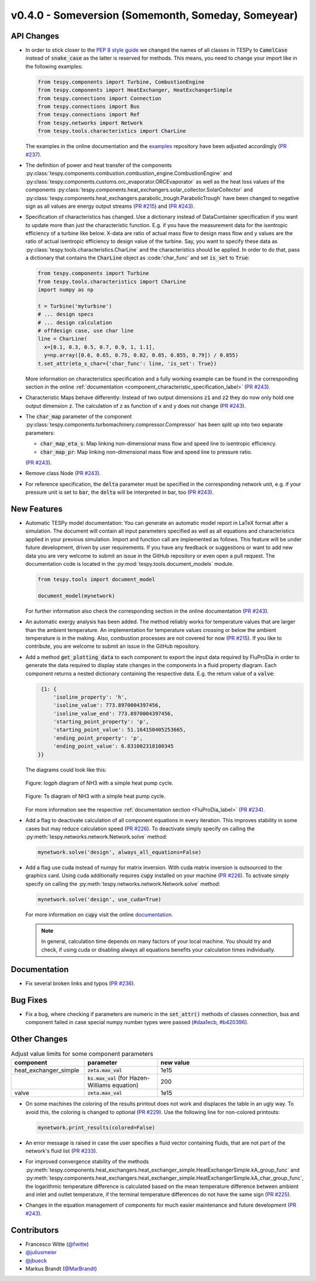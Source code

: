 v0.4.0 - Someversion (Somemonth, Someday, Someyear)
+++++++++++++++++++++++++++++++++++++++++++++++++++

API Changes
###########
- In order to stick closer to the
  `PEP 8 style guide <https://www.python.org/dev/peps/pep-0008/>`_ we changed
  the names of all classes in TESPy to :code:`CamelCase` instead of
  :code:`snake_case` as the latter is reserved for methods. This means, you
  need to change your import like in the following examples:

  .. code-block:: python

      from tespy.components import Turbine, CombustionEngine
      from tespy.components import HeatExchanger, HeatExchangerSimple
      from tespy.connections import Connection
      from tespy.connections import Bus
      from tespy.connections import Ref
      from tespy.networks import Network
      from tespy.tools.characteristics import CharLine

  The examples in the online documentation and the
  `examples <https://github.com/oemof/oemof-examples/tree/master/oemof_examples/tespy>`_
  repository have been adjusted accordingly
  (`PR #237 <https://github.com/oemof/tespy/pull/237>`_).
- The definition of power and heat transfer of the components
  :py:class:`tespy.components.combustion.combustion_engine.CombustionEngine`
  and :py:class:`tespy.components.customs.orc_evaporator.ORCEvaporator` as well
  as the heat loss values of the components
  :py:class:`tespy.components.heat_exchangers.solar_collector.SolarCollector`
  and
  :py:class:`tespy.components.heat_exchangers.parabolic_trough.ParabolicTrough`
  have been changed to negative sign as all values are energy output streams
  (`PR #215 <https://github.com/oemof/tespy/pull/215>`_) and
  (`PR #243 <https://github.com/oemof/tespy/pull/243>`_).
- Specification of characteristics has changed. Use a dictionary instead of
  DataContainer specification if you want to update more than just the
  characteristic function. E.g. if you have the measurement data for the
  isentropic efficiency of a turbine like below. X-data are ratio of actual
  mass flow to design mass flow and y values are the ratio of actual
  isentropic efficiency to design value of the turbine. Say, you want to
  specify these data as :py:class:`tespy.tools.characteristics.CharLine` and
  the characteristics should be applied. In order to do that, pass a dictionary
  that contains the :code:`CharLine` object as :code:'char_func' and set
  :code:`is_set` to :code:`True`:

  .. code-block:: python

      from tespy.components import Turbine
      from tespy.tools.characteristics import CharLine
      import numpy as np

      t = Turbine('myturbine')
      # ... design specs
      # ... design calculation
      # offdesign case, use char line
      line = CharLine(
        x=[0.1, 0.3, 0.5, 0.7, 0.9, 1, 1.1],
        y=np.array([0.6, 0.65, 0.75, 0.82, 0.85, 0.855, 0.79]) / 0.855)
      t.set_attr(eta_s_char={'char_func': line, 'is_set': True})

  More information on characteristics specification and a fully working example
  can be found in the corresponding section in the online
  :ref:`documentation <component_characteristic_specification_label>`
  (`PR #243 <https://github.com/oemof/tespy/pull/243>`_).
- Characteristic Maps behave differently: Instead of two output dimensions
  :code:`z1` and :code:`z2` they do now only hold one output dimension
  :code:`z`. The calculation of z as function of x and y does not change
  (`PR #243 <https://github.com/oemof/tespy/pull/243>`_).
- The :code:`char_map` parameter of the component
  :py:class:`tespy.components.turbomachinery.compressor.Compressor` has been
  split up into two separate parameters:

  - :code:`char_map_eta_s`: Map linking non-dimensional mass flow and speed
    line to isentropic efficiency.
  - :code:`char_map_pr`: Map linking non-dimensional mass flow and speed line
    to pressure ratio.

  (`PR #243 <https://github.com/oemof/tespy/pull/243>`_).
- Remove class Node (`PR #243 <https://github.com/oemof/tespy/pull/243>`_).
- For reference specification, the :code:`delta` parameter must be specified
  in the corresponding network unit, e.g. if your pressure unit is set to
  :code:`bar`, the :code:`delta` will be interpreted in bar, too
  (`PR #243 <https://github.com/oemof/tespy/pull/243>`_).

New Features
############
- Automatic TESPy model documentation: You can generate an automatic model
  report in LaTeX format after a simulation. The document will contain all
  input parameters specified as well as all equations and characteristics
  applied in your previous simulation. Import and function call are implemented
  as follows. This feature will be under future development, driven by user
  requirements. If you have any feedback or suggestions or want to add new data
  you are very welcome to submit an issue in the GitHub repository or even open
  a pull request. The documentation code is located in the
  :py:mod:`tespy.tools.document_models` module.

  .. code-block:: python

      from tespy.tools import document_model

      document_model(mynetwork)

  For further information also check the corresponding section in the online
  documentation (`PR #243 <https://github.com/oemof/tespy/pull/243>`_).

- An automatic exergy analysis has been added. The method reliably works for
  temperature values that are larger than the ambient temperature. An
  implementation for temperature values crossing or below the ambient
  temperature is in the making. Also, combustion processes are not covered for
  now (`PR #215 <https://github.com/oemof/tespy/pull/215>`_). If you like to
  contribute, you are welcome to submit an issue in the GitHub repository.

- Add a method :code:`get_plotting_data` to each component to export the input
  data required by FluProDia in order to generate the data required to display
  state changes in the components in a fluid property diagram. Each component
  returns a nested dictionary containing the respective data. E.g. the return
  value of a :code:`valve`:

  .. code-block:: bash

      {1: {
          'isoline_property': 'h',
          'isoline_value': 773.8970004397456,
          'isoline_value_end': 773.8970004397456,
          'starting_point_property': 'p',
          'starting_point_value': 51.164150405253665,
          'ending_point_property': 'p',
          'ending_point_value': 6.831002318100345
     }}

  The diagrams could look like this:

  .. figure:: api/_images/logph_diagram_states.svg
      :align: center

      Figure: logph diagram of NH3 with a simple heat pump cycle.

  .. figure:: api/_images/Ts_diagram_states.svg
      :align: center

      Figure: Ts diagram of NH3 with a simple heat pump cycle.

  For more information see the respective
  :ref:`documentation section <FluProDia_label>`
  (`PR #234 <https://github.com/oemof/tespy/pull/234>`_).

- Add a flag to deactivate calculation of all component equations in every
  iteration. This improves stability in some cases but may reduce calculation
  speed (`PR #226 <https://github.com/oemof/tespy/pull/226>`_). To deactivate
  simply specify on calling the
  :py:meth:`tespy.networks.network.Network.solve` method:

  .. code-block:: python

      mynetwork.solve('design', always_all_equations=False)

- Add a flag use cuda instead of numpy for matrix inversion. With cuda matrix
  inversion is outsourced to the graphics card. Using cuda additionally
  requires :code:`cupy` installed on your machine
  (`PR #226 <https://github.com/oemof/tespy/pull/226>`_). To activate simply
  specify on calling the
  :py:meth:`tespy.networks.network.Network.solve` method:

  .. code-block:: python

      mynetwork.solve('design', use_cuda=True)

  For more information on :code:`cupy` visit the online
  `documentation <https://docs.cupy.dev/en/stable/index.html>`_.

  .. note::

      In general, calculation time depends on many factors of your local
      machine. You should try and check, if using cuda or disabling always all
      equations benefits your calculation times individually.

Documentation
#############
- Fix several broken links and typos
  (`PR #236 <https://github.com/oemof/tespy/pull/236>`_).

Bug Fixes
#########
- Fix a bug, where checking if parameters are numeric in the :code:`set_attr()`
  methods of classes connection, bus and component failed in case special numpy
  number types were passed
  (`#daa1ecb <https://github.com/oemof/tespy/commit/daa1ecb>`_,
  `#b420396 <https://github.com/oemof/tespy/commit/b420396>`_).

Other Changes
#############
.. list-table:: Adjust value limits for some component parameters
   :widths: 25 25 50
   :header-rows: 1

   * - component
     - parameter
     - new value
   * - heat_exchanger_simple
     - :code:`zeta.max_val`
     - 1e15
   * -
     - :code:`ks.max_val` (for Hazen-Williams equation)
     - 200
   * - valve
     - :code:`zeta.max_val`
     - 1e15

- On some machines the coloring of the results printout does not work and
  displaces the table in an ugly way. To avoid this, the coloring is changed to
  optional (`PR #229 <https://github.com/oemof/tespy/pull/229>`_). Use the
  following line for non-colored printouts:

  .. code-block:: python

      mynetwork.print_results(colored=False)

- An error message is raised in case the user specifies a fluid vector
  containing fluids, that are not part of the network's fluid list
  (`PR #233 <https://github.com/oemof/tespy/pull/233>`_).

- For improved convergence stability of the methods
  :py:meth:`tespy.components.heat_exchangers.heat_exchanger_simple.HeatExchangerSimple.kA_group_func` and
  :py:meth:`tespy.components.heat_exchangers.heat_exchanger_simple.HeatExchangerSimple.kA_char_group_func`,
  the logarithmic temperature difference is calculated based on the mean
  temperature difference between ambient and inlet and outlet temperature, if
  the terminal temperature differences do not have the same sign
  (`PR #225 <https://github.com/oemof/tespy/pull/225>`_).

- Changes in the equation management of components for much easier maintenance
  and future development
  (`PR #243 <https://github.com/oemof/tespy/pull/243>`_).

Contributors
############
- Francesco Witte (`@fwitte <https://github.com/fwitte>`_)
- `@juliusmeier <https://github.com/juliusmeier>`_
- `@jbueck <https://github.com/jbueck>`_
- Markus Brandt (`@MarBrandt <https://github.com/MarBrandt>`_)
